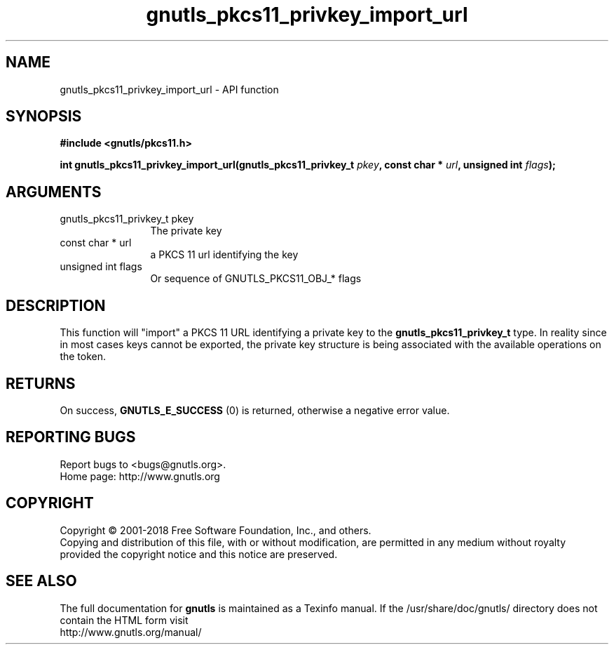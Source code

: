 .\" DO NOT MODIFY THIS FILE!  It was generated by gdoc.
.TH "gnutls_pkcs11_privkey_import_url" 3 "3.6.4" "gnutls" "gnutls"
.SH NAME
gnutls_pkcs11_privkey_import_url \- API function
.SH SYNOPSIS
.B #include <gnutls/pkcs11.h>
.sp
.BI "int gnutls_pkcs11_privkey_import_url(gnutls_pkcs11_privkey_t " pkey ", const char * " url ", unsigned int " flags ");"
.SH ARGUMENTS
.IP "gnutls_pkcs11_privkey_t pkey" 12
The private key
.IP "const char * url" 12
a PKCS 11 url identifying the key
.IP "unsigned int flags" 12
Or sequence of GNUTLS_PKCS11_OBJ_* flags
.SH "DESCRIPTION"
This function will "import" a PKCS 11 URL identifying a private
key to the \fBgnutls_pkcs11_privkey_t\fP type. In reality since
in most cases keys cannot be exported, the private key structure
is being associated with the available operations on the token.
.SH "RETURNS"
On success, \fBGNUTLS_E_SUCCESS\fP (0) is returned, otherwise a
negative error value.
.SH "REPORTING BUGS"
Report bugs to <bugs@gnutls.org>.
.br
Home page: http://www.gnutls.org

.SH COPYRIGHT
Copyright \(co 2001-2018 Free Software Foundation, Inc., and others.
.br
Copying and distribution of this file, with or without modification,
are permitted in any medium without royalty provided the copyright
notice and this notice are preserved.
.SH "SEE ALSO"
The full documentation for
.B gnutls
is maintained as a Texinfo manual.
If the /usr/share/doc/gnutls/
directory does not contain the HTML form visit
.B
.IP http://www.gnutls.org/manual/
.PP
